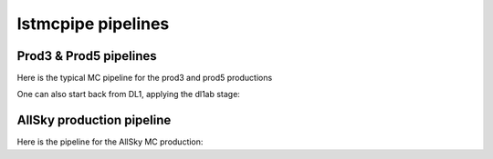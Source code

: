 lstmcpipe pipelines
===================


Prod3 & Prod5 pipelines
-----------------------

Here is the typical MC pipeline for the prod3 and prod5 productions

.. mermaid::

    flowchart LR
        subgraph R0
            gamma[R0 gamma]
            proton[R0 proton]
            electron[R0 electron]
        end

        gamma --> |r0_to_dl1| gamma_dl1[DL1 gamma]
        proton --> |r0_to_dl1| proton_dl1[DL1 proton]
        electron --> |r0_to_dl1| electron_dl1[DL1 electron]

        subgraph DL1
            direction LR
            gamma_dl1
            proton_dl1
            electron_dl1
        end


        subgraph DL1-test[DL1 test]
            direction LR
            gamma_dl1_test[DL1 gamma]
            proton_dl1_test[DL1 proton]
            electron_dl1_test[DL1 electron]
        end

        subgraph DL1-train[DL1 train]
            gamma_dl1_train[DL1 gamma]
            proton_dl1_train[DL1 proton]
        end


        gamma_dl1 --> train_test_split((train_test_split))
        proton_dl1 --> train_test_split
        train_test_split --> DL1-train
        train_test_split --> gamma_dl1_test & proton_dl1_test
        DL1-train --> train_pipe((train_pipe))
        train_pipe --> models

        electron_dl1 --> electron_dl1_test

        subgraph DL2-test[DL2 test]
            direction LR
            gamma_dl2_test[DL2 gamma]
            proton_dl2_test[DL2 proton]
            electron_dl2_test[DL2 electron]
        end

        models --> DL2-test
        DL1-test --> DL2-test

        DL2-test --> |dl2_to_irf| IRF[IRFs]
        DL2-test --> |dl2_to_sensitivity| SENS[Sensitivity]
        SENS --> plot[png plots]


One can also start back from DL1, applying the dl1ab stage:

.. mermaid::

    flowchart LR
        subgraph DL1a
            gamma[DL1 gamma]
            proton[DL1 proton]
            electron[DL1 electron]
        end

        gamma --> |dl1ab| gamma_dl1[DL1 gamma]
        proton --> |dl1ab| proton_dl1[DL1 proton]
        electron --> |dl1ab| electron_dl1[DL1 electron]

        subgraph DL1b
            direction LR
            gamma_dl1
            proton_dl1
            electron_dl1
        end


        subgraph DL1-test[DL1 test]
            direction LR
            gamma_dl1_test[DL1 gamma]
            proton_dl1_test[DL1 proton]
            electron_dl1_test[DL1 electron]
        end

        subgraph DL1-train[DL1 train]
            gamma_dl1_train[DL1 gamma]
            proton_dl1_train[DL1 proton]
        end


        gamma_dl1 --> train_test_split((train_test_split))
        proton_dl1 --> train_test_split
        train_test_split --> DL1-train
        train_test_split --> gamma_dl1_test & proton_dl1_test
        DL1-train --> train_pipe((train_pipe))
        train_pipe --> models

        electron_dl1 --> electron_dl1_test

        subgraph DL2-test[DL2 test]
            direction LR
            gamma_dl2_test[DL2 gamma]
            proton_dl2_test[DL2 proton]
            electron_dl2_test[DL2 electron]
        end

        models --> DL2-test
        DL1-test --> DL2-test

        DL2-test --> |dl2_to_irf| IRF[IRFs]
        DL2-test --> |dl2_to_sensitivity| SENS[Sensitivity]
        SENS --> plot[png plots]



AllSky production pipeline
--------------------------

Here is the pipeline for the AllSky MC production:

.. mermaid::

    flowchart LR

        R0-Protons[R0 Protons \n - node a\n - node b\n - node c]
        R0-GammaDiffuse[R0 GammaDiffuse \n - node a\n - node b\n - node c]
        R0-GammaCrab[R0 Gamma Crab \n - node a\n - node b\n - node c]

        DL1-Protons[DL1 Protons \n - node a\n - node b\n - node c]
        DL1-GammaDiffuse[DL1 GammaDiffuse \n - node a\n - node b\n - node c]
        DL1-GammaCrab[DL1 Gamma Crab \n - node a\n - node b\n - node c]


        R0-GammaDiffuse --> |r0_to_dl1| DL1-GammaDiffuse
        R0-Protons --> |r0_to_dl1| DL1-Protons
        R0-GammaCrab --> |r0_to_dl1| DL1-GammaCrab


        DL1-GammaDiffuse --> |merge_dl1| DL1-GammaDiffuse-merged[DL1 Gamma Diffuse\nall nodes]
        DL1-Protons --> |merge_dl1| DL1-Protons-merged[DL1 Protons\nall nodes]

        DL1-GammaDiffuse-merged & DL1-Protons-merged --> train_pipe((train_pipe))

        train_pipe --> models

        models --> DL2-GammaCrab

        DL1-GammaCrab -----> DL2-GammaCrab
        DL2-GammaCrab[DL2 Gamma Crab \n - node a\n - node b\n - node c]

        DL2-GammaCrab --> |dl2_to_irf| IRF-GammaCrab
        IRF-GammaCrab[IRF Gamma Crab \n - node a\n - node b\n - node c]


